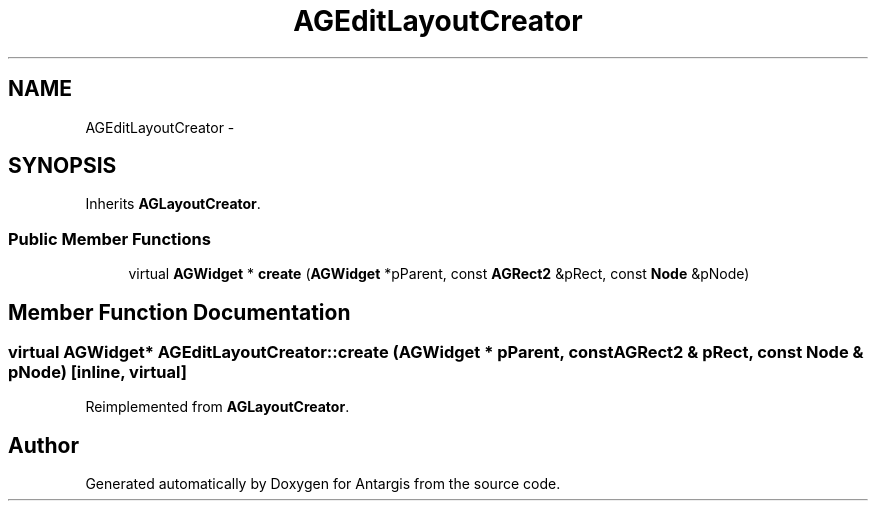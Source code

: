 .TH "AGEditLayoutCreator" 3 "27 Oct 2006" "Version 0.1.9" "Antargis" \" -*- nroff -*-
.ad l
.nh
.SH NAME
AGEditLayoutCreator \- 
.SH SYNOPSIS
.br
.PP
Inherits \fBAGLayoutCreator\fP.
.PP
.SS "Public Member Functions"

.in +1c
.ti -1c
.RI "virtual \fBAGWidget\fP * \fBcreate\fP (\fBAGWidget\fP *pParent, const \fBAGRect2\fP &pRect, const \fBNode\fP &pNode)"
.br
.in -1c
.SH "Member Function Documentation"
.PP 
.SS "virtual \fBAGWidget\fP* AGEditLayoutCreator::create (\fBAGWidget\fP * pParent, const \fBAGRect2\fP & pRect, const \fBNode\fP & pNode)\fC [inline, virtual]\fP"
.PP
Reimplemented from \fBAGLayoutCreator\fP.

.SH "Author"
.PP 
Generated automatically by Doxygen for Antargis from the source code.
